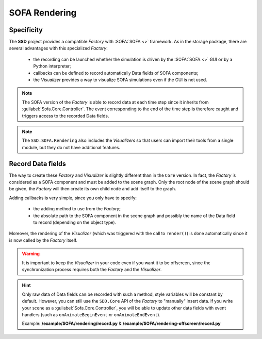 SOFA Rendering
==============

Specificity
-----------

The **SSD** project provides a compatible *Factory* with :SOFA:`SOFA <>` framework.
As in the storage package, there are several advantages with this specialized *Factory*:

 * the recording can be launched whether the simulation is driven by the :SOFA:`SOFA <>` GUI or by a Python
   interpreter;
 * callbacks can be defined to record automatically Data fields of SOFA components;
 * the *Visualizer* provides a way to visualize SOFA simulations even if the GUI is not used.

.. note::
    The SOFA version of the *Factory* is able to record data at each time step since it inherits from
    :guilabel:`Sofa.Core.Controller`. The event corresponding to the end of the time step is therefore caught and
    triggers access to the recorded Data fields.


.. note::

    The ``SSD.SOFA.Rendering`` also includes the *Visualizers* so that users can import their tools from a single
    module, but they do not have additional features.


Record Data fields
------------------

The way to create these *Factory* and *Visualizer* is slightly different than in the ``Core`` version.
In fact, the *Factory* is considered as a SOFA component and must be added to the scene graph.
Only the root node of the scene graph should be given, the *Factory* will then create its own child node and add
itself to the graph.

Adding callbacks is very simple, since you only have to specify:

 * the adding method to use from the *Factory*;
 * the absolute path to the SOFA component in the scene graph and possibly the name of the Data field to record
   (depending on the object type).

Moreover, the rendering of the *Visualizer* (which was triggered with the call to ``render()``) is done automatically
since it is now called by the *Factory* itself.

.. warning::

    It is important to keep the *Visualizer* in your code even if you want it to be offscreen, since the
    synchronization process requires both the *Factory* and the *Visualizer*.


.. tabs::

    .. tab:: Python Interpreter

        .. code-block:: python

            import Sofa
            from SSD.SOFA.Storage.Database import Database

            # Create the root node
            root = Sofa.Core.Node('root')
            root.addObject('RequiredPlugin', pluginName=['SofaOpenglVisual', 'SofaNonUniformFem', 'SofaLoader', 'SofaConstraint',
                                                         'SofaImplicitOdeSolver', 'SofaMeshCollision', 'SofaSimpleFem'])

            # Create a falling ball
            root.addChild('ball')
            root.ball.addObject('EulerImplicitSolver')
            root.ball.addObject('CGLinearSolver')
            root.ball.addObject('MechanicalObject', name='BallMO', template='Rigid3')
            root.ball.addObject('UniformMass', totalMass=1.)

            # Add a visual model
            root.ball.addChild('visual')
            root.ball.visual.addObject('MeshObjLoader', name='Loader', filename='mesh/ball.obj')
            root.ball.visual.addObject('OglModel', name='BallOGL', src='@Loader')
            root.ball.visual.addObject('RigidMapping', input='@..', output='@.')

            # Create a new Visualizer and a new Factory (pay attention to offscreen flag)
            visualizer = VedoVisualizer(database_name='ball', remove_existing=True, offscreen=False)
            factory = VedoFactory(root=root, database=visualizer.get_database())
            factory.add_points(position_object='@ball.BallMO', animated=False,
                               at=0, c='red4', point_size=8)
            factory.add_mesh(position_object='@ball.visual.BallOGL', cell_type='triangles', animated=True,
                             at=0, c='green', alpha=0.8)
            factory.add_mesh(position_object='@ball.visual.BallOGL', cell_type='quads', animated=True,
                             at=0, c='green', alpha=0.8)
            visualizer.init_visualizer()

            # Init the scene graph and run some step of the simulation
            Sofa.Simulation.init(root)
            for _ in range(10):
                Sofa.Simulation.animate(root, root.dt.value)


    .. tab:: SOFA GUI

        .. code-block:: python

            from SSD.SOFA.Storage.Database import Database

            def createScene(root):

                # Create a falling ball
                root.addChild('ball')
                root.ball.addObject('EulerImplicitSolver')
                root.ball.addObject('CGLinearSolver')
                root.ball.addObject('MechanicalObject', name='BallMO', template='Rigid3')
                root.ball.addObject('UniformMass', totalMass=1.)

                # Add a visual model
                root.ball.addChild('visual')
                root.ball.visual.addObject('MeshObjLoader', name='Loader', filename='mesh/ball.obj')
                root.ball.visual.addObject('OglModel', name='BallOGL', src='@Loader')
                root.ball.visual.addObject('RigidMapping', input='@..', output='@.')

                # Create a new Visualizer and a new Factory (pay attention to offscreen flag)
                visualizer = VedoVisualizer(database_name='ball', remove_existing=True, offscreen=True)
                factory = VedoFactory(root=root, database=visualizer.get_database())
                factory.add_points(position_object='@ball.BallMO', animated=False,
                                   at=0, c='red4', point_size=8)
                factory.add_mesh(position_object='@ball.visual.BallOGL', cell_type='triangles', animated=True,
                                 at=0, c='green', alpha=0.8)
                factory.add_mesh(position_object='@ball.visual.BallOGL', cell_type='quads', animated=True,
                                 at=0, c='green', alpha=0.8)
                visualizer.init_visualizer()


.. hint::
    Only raw data of Data fields can be recorded with such a method, style variables will be constant by default.
    However, you can still use the ``SDD.Core`` API of the *Factory* to "manually" insert data.
    If you write your scene as a :guilabel:`Sofa.Core.Controller`, you will be able to update other data fields
    with event handlers (such as ``onAnimateBeginEvent`` or ``onAnimateEndEvent``).

    Example: **/example/SOFA/rendering/record.py** & **/example/SOFA/rendering-offscreen/record.py**
